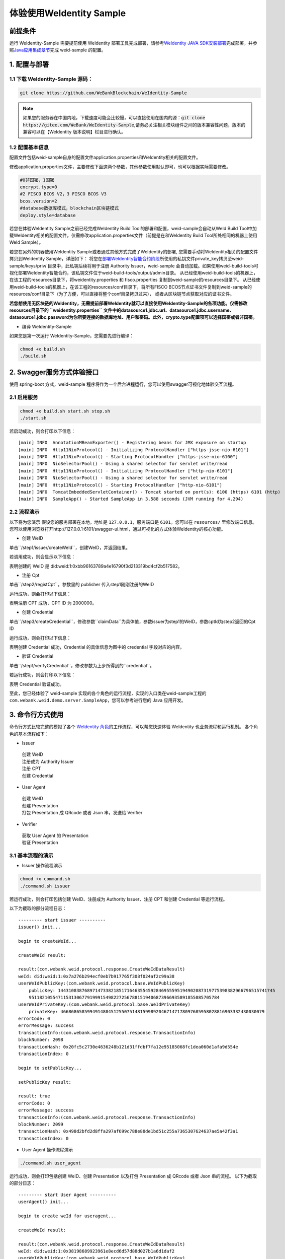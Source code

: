 体验使用WeIdentity Sample
------------------------------

前提条件
~~~~~~~~


运行 WeIdentity-Sample 需要提前使用 WeIdentity 部署工具完成部署，请参考\ `WeIdentity JAVA
SDK安装部署 <./one-stop-experience.html>`__\ 完成部署，并参照\ `Java应用集成章节 <./weidentity-build-with-deploy.html#weid-java-sdk>`__\ 完成
weid-sample 的配置。



1. 配置与部署
~~~~~~~~~~~~~~~~

1.1 下载 WeIdentity-Sample 源码：
''''''''''''''''''''''''''''''''''''

.. code:: shell

    git clone https://github.com/WeBankBlockchain/WeIdentity-Sample

.. note::
     如果您的服务器在中国内地，下载速度可能会比较慢，可以直接使用在国内的源：:code:`git clone https://gitee.com/WeBank/WeIdentity-Sample`,请务必关注相关模块组件之间的版本兼容性问题，版本的兼容可以在【WeIdentity 版本说明】栏目进行确认。

1.2 配置基本信息
''''''''''''''''''''''''''''''''''''''
配置文件包括weid-sample自身的配置文件application.properties和WeIdentity相关的配置文件。

修改application.properties文件，主要修改下面这两个参数，其他参数使用默认即可，也可以根据实际需要修改。

.. code:: shell

    #0非国密，1国密
    encrypt.type=0
    #2 FISCO BCOS V2，3 FISCO BCOS V3
    bcos.version=2
    #database数据库模式，blockchain区块链模式
    deploy.style=database

若您在体验WeIdentity Sample之前已经完成WeIdentity Build Tool的部署和配置，weid-sample会自动从WeId Build Tool中加载WeIdentity相关的配置文件，仅需修改application.properties文件（前提是在和WeIdentity Build Tool所处相同的机器上使用WeId Sample）。

若您在另外的机器使用WeIdentity Sample或者通过其他方式完成了WeIdentity的部署, 您需要手动将WeIdentity相关的配置文件拷贝到WeIdentity Sample，详细如下：
将您在\ `部署WeIdentity智能合约阶段 <./weidentity-build-with-deploy.html#id7>`__\ 所使用的私钥文件private_key拷贝至weid-sample/keys/priv/ 目录中，此私钥后续将用于注册 Authority Issuer，weid-sample 会自动加载。如果使用weid-build-tools可视化部署WeIdentity智能合约，该私钥文件位于weid-build-tools/output/admin目录。
从已经使用weid-build-tools的机器上，在该工程的resources目录下，将weidentity.properties 和 fisco.properties
复制到weid-sample的resources目录下。
从已经使用weid-build-tools的机器上，在该工程的resources/conf目录下，将所有FISCO BCOS节点证书文件复制到weid-sample的resources/conf目录下（为了方便，可以直接将整个conf目录拷贝过来），
或者从区块链节点获取对应的证书文件。

**若您想使用无区块链的WeIdentity，无需提前部署WeIdentity就可以直接使用WeIdentity-Sample的各项功能。仅需修改resources目录下的 ``weidentity.properties`` 文件中的datasource1.jdbc.url、datasource1.jdbc.username、datasource1.jdbc.password为你所要连接的数据库地址、用户和密码。此外，crypto.type配置项可以选择国密或者非国密。**

- 编译 WeIdentity-Sample

如果您是第一次运行 WeIdentity-Sample，您需要先进行编译：

.. code:: shell

    chmod +x build.sh
    ./build.sh

2. Swagger服务方式体验接口
~~~~~~~~~~~~~~~~~~~~~~~~~~~~~~~~~~~

使用 spring-boot 方式，weid-sample 程序将作为一个后台进程运行，您可以使用swagger可视化地体验交互流程。

2.1 启用服务
''''''''''''''''''''''''

.. code:: shell

    chmod +x build.sh start.sh stop.sh
    ./start.sh

若启动成功，则会打印以下信息：

::

    [main] INFO  AnnotationMBeanExporter() - Registering beans for JMX exposure on startup
    [main] INFO  Http11NioProtocol() - Initializing ProtocolHandler ["https-jsse-nio-6101"]
    [main] INFO  Http11NioProtocol() - Starting ProtocolHandler ["https-jsse-nio-6100"]
    [main] INFO  NioSelectorPool() - Using a shared selector for servlet write/read
    [main] INFO  Http11NioProtocol() - Initializing ProtocolHandler ["http-nio-6101"]
    [main] INFO  NioSelectorPool() - Using a shared selector for servlet write/read
    [main] INFO  Http11NioProtocol() - Starting ProtocolHandler ["http-nio-6101"]
    [main] INFO  TomcatEmbeddedServletContainer() - Tomcat started on port(s): 6100 (https) 6101 (http)
    [main] INFO  SampleApp() - Started SampleApp in 3.588 seconds (JVM running for 4.294)

2.2 流程演示
''''''''''''''''''''''''

以下将为您演示
假设您的服务部署在本地，地址是 ``127.0.0.1``，服务端口是 ``6101``。您可以在 ``resources/`` 里修改端口信息。
您可以使用浏览器打开http://127.0.0.1:6101/swagger-ui.html，通过可视化的方式体验WeIdentity的核心功能。

- 创建 WeID

单击``/step1/issuer/createWeId``，创建WeID，并返回结果。

若调用成功，则会显示以下信息：

.. image:: images/weid-sample-springboot-1.png

表明创建的 WeID 是 did:weid:1:0xbb96163789a4e16790f3d213319bd4cf2b517582。

- 注册 Cpt

单击``/step2/registCpt``，参数里的 publisher 传入step1刚刚注册的WeID

运行成功，则会打印以下信息：

.. image:: images/weid-sample-springboot-2.png

表明注册 CPT 成功，CPT ID 为 2000000。

- 创建 Credential

单击``/step3/createCredential``，修改参数``claimData``为具体值，参数issuer为step1的WeID，参数cptId为step2返回的Cpt ID


运行成功，则会打印以下信息：

.. image:: images/weid-sample-springboot-3.png

表明创建 Credential 成功，Credential 的具体信息为图中的 credential 字段对应的内容。

- 验证 Credential

单击``/step1/verifyCredential``，修改参数为上步所得到的``credential``。

若运行成功，则会打印以下信息：

.. image:: images/weid-sample-springboot-4.png

表明 Credential 验证成功。

至此，您已经体验了 weid-sample 实现的各个角色的运行流程，实现的入口类在weid-sample工程的 ``com.webank.weid.demo.server.SampleApp``，您可以参考进行您的 Java 应用开发。


3. 命令行方式使用
~~~~~~~~~~~~~~~~~~~~~~~~~~~~~~~

命令行方式比较完整的模拟了各个 \ `WeIdentity 角色 <./weidentity-spec.html#id9>`__\ 的工作流程，可以帮您快速体验 WeIdentity 也业务流程和运行机制。
各个角色的基本流程如下：

- Issuer

 | 创建 WeID
 | 注册成为 Authority Issuer
 | 注册 CPT
 | 创建 Credential

- User Agent

 | 创建 WeID
 | 创建 Presentation
 | 打包 Presentation 成 QRcode 或者 Json 串，发送给 Verifier

- Verifier

 | 获取 User Agent 的 Presentation
 | 验证 Presentation


3.1 基本流程的演示
''''''''''''''''''''''''


- Issuer 操作流程演示

.. code:: shell

    chmod +x command.sh
    ./command.sh issuer

若运行成功，则会打印包括创建 WeID、注册成为 Authority Issuer、注册 CPT 和创建 Credential 等运行流程。

以下为截取的部分流程日志：
::


    --------- start issuer ----------
    issuer() init...

    begin to createWeId...

    createWeId result:

    result:(com.webank.weid.protocol.response.CreateWeIdDataResult)
    weId: did:weid:1:0x7a276b294ecf0eb7b917765f308f024af2c99a38
    userWeIdPublicKey:(com.webank.weid.protocol.base.WeIdPublicKey)
        publicKey: 1443108387689714733821851716463554592846955595194902087319775398382966796515741745
        951182105547115313067791999154982272567881519406873966935891855085705784
    userWeIdPrivateKey:(com.webank.weid.protocol.base.WeIdPrivateKey)
        privateKey: 46686865859949148045125507514815998920467147178097685958028816903332430030079
    errorCode: 0
    errorMessage: success
    transactionInfo:(com.webank.weid.protocol.response.TransactionInfo)
    blockNumber: 2098
    transactionHash: 0x20fc5c2730e4636248b121d31ffdbf7fa12e95185068fc1dea060d1afa9d554e
    transactionIndex: 0

    begin to setPublicKey...

    setPublicKey result:

    result: true
    errorCode: 0
    errorMessage: success
    transactionInfo:(com.webank.weid.protocol.response.TransactionInfo)
    blockNumber: 2099
    transactionHash: 0x498d2bfd2d8ffa297af699c788e80de1bd51c255a7365307624637ae5a42f3a1
    transactionIndex: 0


- User Agent 操作流程演示

.. code:: shell

    ./command.sh user_agent

运行成功，则会打印包括创建 WeID、创建 Presentation 以及打包 Presentation 成 QRcode 或者 Json 串的流程。
以下为截取的部分日志：

::


    --------- start User Agent ----------
    userAgent() init...

    begin to create weId for useragent...

    createWeId result:

    result:(com.webank.weid.protocol.response.CreateWeIdDataResult)
    weId: did:weid:1:0x38198689923961e8ecd6d57d88d027b1a6d1daf2
    userWeIdPublicKey:(com.webank.weid.protocol.base.WeIdPublicKey)
        publicKey: 12409513077193959265896252693672990701614851618753940603742819290794422690048786166
        777486244492302423653282585338774488347536362368216536452956852123869456
    userWeIdPrivateKey:(com.webank.weid.protocol.base.WeIdPrivateKey)
        privateKey: 11700070604387246310492373601720779844791990854359896181912833510050901695117
    errorCode: 0
    errorMessage: success
    transactionInfo:(com.webank.weid.protocol.response.TransactionInfo)
    blockNumber: 2107
    transactionHash: 0x2474141b82c367d8d5770a7f4d124aeaf985e7fa3e3e2f7f98eeed3d38d862f5
    transactionIndex: 0



- Verifier 操作流程演示

.. code:: shell

    ./command.sh verifier

运行成功，则会打印 Verifier 反序列化 Presentation 以及验证 Presentation 的过程。
以下为截取的部分日志，详细流程可以参考代码实现：

::

    --------- start verifier ----------
    verifier() init...

    ------------------------------

    begin create weid for verifier...

    createWeId result:

    result:(com.webank.weid.protocol.response.CreateWeIdDataResult)
        weId: did:weid:1:0xc43f2c19d118069334465203caec2f172b309c58
        userWeIdPublicKey:(com.webank.weid.protocol.base.WeIdPublicKey)
            publicKey: 1802001392887294114478621319460626832326728735808626637646481738691052543569123247811055025421632020659858167535619017862031831947976217438376528638044178
        userWeIdPrivateKey:(com.webank.weid.protocol.base.WeIdPrivateKey)
            privateKey: 18729487184487047589926382583327624427891635082897243001876050275017499781990
    errorCode: 0
    errorMessage: success
    transactionInfo:(com.webank.weid.protocol.response.TransactionInfo)
        blockNumber: 63
        transactionHash: 0xe76321d5778ed627f2dd051eb327e7dc5190180013691ef73b21b5c264fffad8
        transactionIndex: 0

    ------------------------------

    begin get the presentation json...


至此，您已经体验了 WeIdentity-Sample 实现的各个角色的运行流程，实现的入口类在 WeIdentity-Sample 工程的 ``com.webank.weid.demo.command.DemoCommand``，您可以参考进行您的 Java 应用开发。


